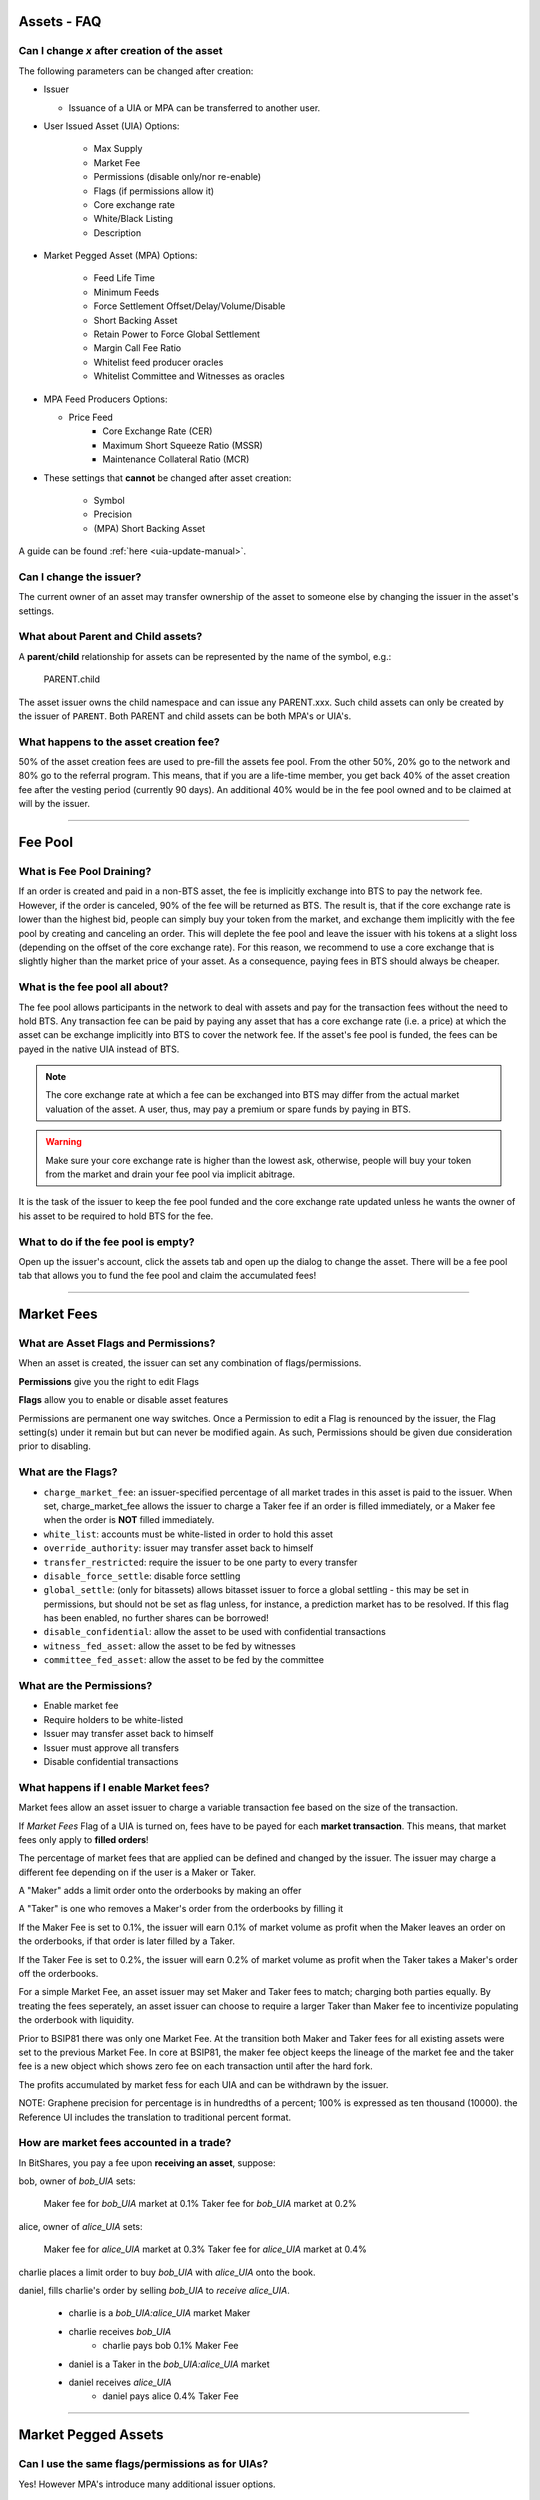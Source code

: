 
.. _asset-faq:




Assets - FAQ
------------------

.. _asset-faq1:

Can I change `x` after creation of the asset
^^^^^^^^^^^^^^^^^^^^^^^^^^^^^^^^^^^^^^^^^^^^^^^^^^^^^^

The following parameters can be changed after creation:

* Issuer

  * Issuance of a UIA or MPA can be transferred to another user.

* User Issued Asset (UIA) Options:

	* Max Supply
	* Market Fee
	* Permissions (disable only/nor re-enable)
	* Flags (if permissions allow it)
	* Core exchange rate
	* White/Black Listing
	* Description

* Market Pegged Asset (MPA) Options:

	* Feed Life Time
	* Minimum Feeds
	* Force Settlement Offset/Delay/Volume/Disable
	* Short Backing Asset 
	* Retain Power to Force Global Settlement
	* Margin Call Fee Ratio
	* Whitelist feed producer oracles
	* Whitelist Committee and Witnesses as oracles
	
* MPA Feed Producers Options:

  * Price Feed
	* Core Exchange Rate (CER)
	* Maximum Short Squeeze Ratio (MSSR)
	* Maintenance Collateral Ratio (MCR)
		
* These settings that **cannot** be changed after asset creation:

	* Symbol
	* Precision
	* (MPA) Short Backing Asset 


A guide can be found :ref:`here <uia-update-manual>`.

.. _asset-faq2:

Can I change the issuer?
^^^^^^^^^^^^^^^^^^^^^^^^^^^^^^^^^^^^^^^^^^^^^^^^^^^^^^

The current owner of an asset may transfer ownership of the asset to
someone else by changing the issuer in the asset's settings.  

.. _asset-faq3:

What about Parent and Child assets?
^^^^^^^^^^^^^^^^^^^^^^^^^^^^^^^^^^^^^^^^^^^^^^^^^^^^^^

A **parent**/**child** relationship for assets can be represented by
the name of the symbol, e.g.:

    PARENT.child

The asset issuer owns the child namespace and can issue any PARENT.xxx.
Such child assets can only be created by the issuer of ``PARENT``.
Both PARENT and child assets can be both MPA's or UIA's. 

.. _asset-faq4:

What happens to the asset creation fee?
^^^^^^^^^^^^^^^^^^^^^^^^^^^^^^^^^^^^^^^^^^^^^^^^^^^^^^

50% of the asset creation fees are used to pre-fill the assets fee pool.
From the other 50%, 20% go to the network and 80% go to the referral
program. This means, that if you are a life-time member, you get back
40% of the asset creation fee after the vesting period (currently 90
days).  An additional 40% would be in the fee pool owned and to be claimed
at will by the issuer. 

---------

Fee Pool
------------

.. _asset-faq5:

What is Fee Pool Draining?
^^^^^^^^^^^^^^^^^^^^^^^^^^^^^^^^^^^^^^^^^^^^^^^^^^^^^^

If an order is created and paid in a non-BTS asset, the fee is
implicitly exchange into BTS to pay the network fee. However, if the
order is canceled, 90% of the fee will be returned as BTS. The result
is, that if the core exchange rate is lower than the highest bid, people
can simply buy your token from the market, and exchange them implicitly
with the fee pool by creating and canceling an order. This will deplete
the fee pool and leave the issuer with his tokens at a slight loss
(depending on the offset of the core exchange rate). For this reason, we
recommend to use a core exchange that is slightly higher than the market
price of your asset. As a consequence, paying fees in BTS should always
be cheaper.

.. _asset-faq6:

What is the fee pool all about?
^^^^^^^^^^^^^^^^^^^^^^^^^^^^^^^^^^^^^^^^^^^^^^^^^^^^^^

The fee pool allows participants in the network to deal with assets and
pay for the transaction fees without the need to hold BTS. Any
transaction fee can be paid by paying any asset that has a core exchange
rate (i.e. a price) at which the asset can be exchange implicitly into
BTS to cover the network fee. If the asset's fee pool is funded, the
fees can be payed in the native UIA instead of BTS.

.. note:: The core exchange rate at which a fee can be exchanged into
          BTS may differ from the actual market valuation of the asset.
          A user, thus, may pay a premium or spare funds by paying in
          BTS.

.. warning:: Make sure your core exchange rate is higher than the lowest
             ask, otherwise, people will buy your token from the market
             and drain your fee pool via implicit abitrage.

It is the task of the issuer to keep the fee pool funded and the core
exchange rate updated unless he wants the owner of his asset to be
required to hold BTS for the fee.

.. _asset-faq7:

What to do if the fee pool is empty?
^^^^^^^^^^^^^^^^^^^^^^^^^^^^^^^^^^^^^^^^^^^^^^^^^^^^^^

Open up the issuer's account, click the assets tab and open up the
dialog to change the asset. There will be a fee pool tab that allows you
to fund the fee pool and claim the accumulated fees!


---------

Market Fees
---------------

.. _asset-faq9:

What are Asset Flags and Permissions?
^^^^^^^^^^^^^^^^^^^^^^^^^^^^^^^^^^^^^^^^^^^^^^^^^^^^^^

When an asset is created, the issuer can set any combination of
flags/permissions. 

**Permissions** give you the right to edit Flags 

**Flags** allow you to enable or disable asset features

Permissions are permanent one way switches.  Once a Permission to 
edit a Flag is renounced by the issuer, the Flag setting(s) 
under it remain but but can never be modified again.  As such, 
Permissions should be given due consideration prior to disabling.

.. _asset-faq10:

What are the Flags?
^^^^^^^^^^^^^^^^^^^^^^^^^^^^^^^^^^^^^^^^^^^^^^^^^^^^^^

* ``charge_market_fee``:
  an issuer-specified percentage of all market trades in this asset is
  paid to the issuer.  When set, charge_market_fee allows the issuer to
  charge a Taker fee if an order is filled immediately, or a Maker fee 
  when the order is **NOT** filled immediately.  
* ``white_list``:
  accounts must be white-listed in order to hold this asset
* ``override_authority``:
  issuer may transfer asset back to himself
* ``transfer_restricted``:
  require the issuer to be one party to every transfer
* ``disable_force_settle``:
  disable force settling
* ``global_settle``: (only for bitassets)
  allows bitasset issuer to force a global settling - this may be set
  in permissions, but should not be set as flag unless, for instance, a
  prediction market has to be resolved. If this flag has been enabled,
  no further shares can be borrowed!
* ``disable_confidential``:
  allow the asset to be used with confidential transactions
* ``witness_fed_asset``:
  allow the asset to be fed by witnesses
* ``committee_fed_asset``:
  allow the asset to be fed by the committee

 .. _asset-faq11:
 
What are the Permissions?
^^^^^^^^^^^^^^^^^^^^^^^^^^^^^^^^^^^^^^^^^^^^^^^^^^^^^^

* Enable market fee
* Require holders to be white-listed
* Issuer may transfer asset back to himself
* Issuer must approve all transfers
* Disable confidential transactions

.. _asset-faq12:

What happens if I enable Market fees?
^^^^^^^^^^^^^^^^^^^^^^^^^^^^^^^^^^^^^^^^^^^^^^^^^^^^^^

Market fees allow an asset issuer to charge a variable transaction fee 
based on the size of the transaction.  

If *Market Fees* Flag of a UIA is turned on, 
fees have to be payed for each **market transaction**. 
This means, that market fees only apply to **filled orders**!

The percentage of market fees that are applied can be defined and
changed by the issuer.  The issuer may charge a different fee depending on 
if the user is a Maker or Taker.

A "Maker" adds a limit order onto the orderbooks by making an offer

A "Taker" is one who removes a Maker's order from the orderbooks by filling it

If the Maker Fee is set to 0.1%, the issuer will earn 0.1% of market volume
as profit when the Maker leaves an order on the orderbooks, if that order
is later filled by a Taker. 

If the Taker Fee is set to 0.2%, the issuer will earn 0.2% of market volume
as profit when the Taker takes a Maker's order off the orderbooks. 

For a simple Market Fee, an asset issuer may set Maker and Taker fees to match; 
charging both parties equally.  By treating the fees seperately, an asset 
issuer can choose to require a larger Taker than Maker fee to incentivize
populating the orderbook with liquidity.  

Prior to BSIP81 there was only one Market Fee.  At the transition both Maker 
and Taker fees for all existing assets were set to the previous Market Fee.
In core at BSIP81, the maker fee object keeps the lineage of the market fee and 
the taker fee is a new object which shows zero fee on each transaction
until after the hard fork.  

The profits accumulated by market fess for each UIA and can be withdrawn 
by the issuer.

NOTE: Graphene precision for percentage is in hundredths of a percent;
100% is expressed as ten thousand (10000). the Reference UI includes the 
translation to traditional percent format. 

.. _asset-faq13:

How are market fees accounted in a trade?
^^^^^^^^^^^^^^^^^^^^^^^^^^^^^^^^^^^^^^^^^^^^^^^^^^^^^^

In BitShares, you pay a fee upon **receiving an asset**,  suppose:

bob, owner of `bob_UIA` sets:

    Maker fee for `bob_UIA` market at 0.1%
    Taker fee for `bob_UIA` market at 0.2%
    
alice, owner of `alice_UIA` sets:

    Maker fee for `alice_UIA` market at 0.3%
    Taker fee for `alice_UIA` market at 0.4%

charlie places a limit order to buy `bob_UIA` with `alice_UIA` onto the book.

daniel, fills charlie's order by selling `bob_UIA` to `receive alice_UIA`.

  * charlie is a `bob_UIA:alice_UIA` market Maker
  * charlie receives `bob_UIA`
	* charlie pays bob 0.1% Maker Fee

  * daniel is a Taker in the `bob_UIA:alice_UIA` market
  * daniel receives `alice_UIA`
	* daniel pays alice 0.4% Taker Fee

---------  
   
Market Pegged Assets
------------------------

.. _asset-faq14:

Can I use the same flags/permissions as for UIAs?
^^^^^^^^^^^^^^^^^^^^^^^^^^^^^^^^^^^^^^^^^^^^^^^^^^^^^^

Yes! However MPA's introduce many additional issuer options. 

.. _asset-faq15:

What are market-pegged-asset-specific parameters?
^^^^^^^^^^^^^^^^^^^^^^^^^^^^^^^^^^^^^^^^^^^^^^^^^^^^^^

* ``feed_lifetime_sec``:
  The lifetime of a feed.  After this time (in seconds) a feed is no
  longer considered *valid*.  The final feed price is the median 
  of all valid feeds submitted by the price feed producer oracles.
* ``minimum_feeds``:
  The number of feeds required for a market to become (and stay) active.
* ``force settling``:
	* ``disable``:
		An asset issuer may choose to disallow an asset owner from having the power 
		to compel an asset borrower to settle a margin position at feed price.
	* ``delay seconds``:
		The delay between requesting a settlement and actual execution of
		settlement (in seconds).
	* ``percent offset``: 	`100% = 10000 graphene`
		Percentage offset from the price feed for settlement favoring the borrower. 
	* ``maximum volume``:   `100% = 10000 graphene`
	  Maximum percentage of the asset supply that can be settled daily 
* ``allow asset owner to force global settlement``:
  This permission effectively allows the issuer to margin call every 
  borrower.  Even if this Permission is renounced, the same power can be had
  through publishing a high maintenance collateral ratio or erroneous price.		
* ``short backing asset``:
  The asset that must be used as collateral to *back* this asset (when borrowing)
* ``margin call fee ratio(MCFR)``:
  The issuer may declare a MCFR to collect a fee from margin calls of his asset. 
  Margin call order price limit is: `settlement_price / ( MSSR - MCFR )`
  Upon settlement of a margin call, the issuer collects: 
  `( amount_settled * MCFR ) / settlement_price` 
* ``whitelist feed producers``:
  The asset issuer must manually whitelist feed producers in a list by user_id.
  These feed producers are the oracles which gather data and upload it to the blockchain.
  The feed producer's median price is used in all margin contracts for smartcoin.
* ``allow witness or committee to feed``:
	In addition to manually whitelisted producers the issuer may choose to 
	allow all witnesses or all committe members, each as a group, to be feed producers.   
* ``Feed Producers``:
	Feed producers are chosen by the issuer in list format by 1.2.x user_id.  
	The feed producer publishes 4 rates to the blockchain for each MPA, the median of 
	these price feeds is the oracle which enforces the outcome of margin loans: 
	* ``price feed (FEED)``:
			Each feed producer, assigned by the asset issuer, may publish a price feed.  The 
			feed represents the price of the MPA, relative to its short backing asset.  Each
			feed producer is tasked with gathering real world market data, normalizing it, 
			in some instances applying a cross rate, and then regularly uploading it to 
			the blockchain. 
	* ``core exchange rate (CER)``:
			Fees are by default paid in BTS. However, the user may opt to pay their fee in 
			smartcoin terms. When paying these fees in terms other than BTS the user is 
			subject to a fee of:  `CER * FEED * BTS_DUE`.
	* ``maximum short squeeze ratio (MSSR)``:
			When a call order is liquidated, it is subject to be discounted at `1 / MSSR` 
			below the settlement price, when placed on the order book. 
	* ``Maintenance Collateral Ratio (MCR)``:
			When you take a loan, the blockchain periodically tests that you have enough
			collateral, given the current:  `MCR * FEED * YOUR_DEBT`.
   

---------------------

|  
